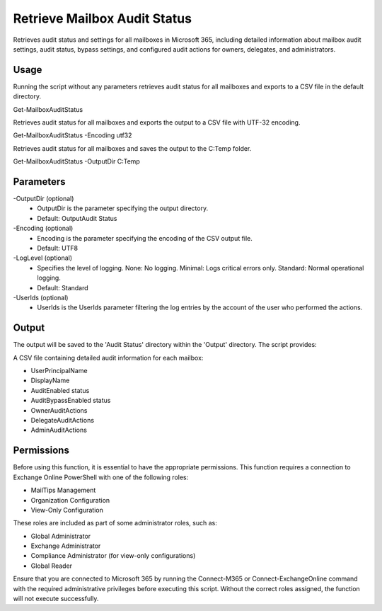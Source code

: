 
Retrieve Mailbox Audit Status
=======
Retrieves audit status and settings for all mailboxes in Microsoft 365, including detailed information about mailbox audit settings, audit status, bypass settings, and configured audit actions for owners, delegates, and administrators.

Usage
""""""""""""""""""""""""""
Running the script without any parameters retrieves audit status for all mailboxes and exports to a CSV file in the default directory.
::

Get-MailboxAuditStatus

Retrieves audit status for all mailboxes and exports the output to a CSV file with UTF-32 encoding.
::

Get-MailboxAuditStatus -Encoding utf32

Retrieves audit status for all mailboxes and saves the output to the C:\Temp folder.
::

Get-MailboxAuditStatus -OutputDir C:\Temp

Parameters
""""""""""""""""""""""""""
-OutputDir (optional)
    - OutputDir is the parameter specifying the output directory.
    - Default: Output\Audit Status

-Encoding (optional)
    - Encoding is the parameter specifying the encoding of the CSV output file.
    - Default: UTF8

-LogLevel (optional)
    - Specifies the level of logging. None: No logging. Minimal: Logs critical errors only. Standard: Normal operational logging.
    - Default: Standard

-UserIds (optional)
    - UserIds is the UserIds parameter filtering the log entries by the account of the user who performed the actions.

Output
""""""""""""""""""""""""""
The output will be saved to the 'Audit Status' directory within the 'Output' directory. The script provides:

A CSV file containing detailed audit information for each mailbox:

* UserPrincipalName
* DisplayName
* AuditEnabled status
* AuditBypassEnabled status
* OwnerAuditActions
* DelegateAuditActions
* AdminAuditActions

Permissions
""""""""""""""""""""""""""
Before using this function, it is essential to have the appropriate permissions. This function requires a connection to Exchange Online PowerShell with one of the following roles:

- MailTips Management
- Organization Configuration
- View-Only Configuration

These roles are included as part of some administrator roles, such as:

- Global Administrator
- Exchange Administrator
- Compliance Administrator (for view-only configurations)
- Global Reader 

Ensure that you are connected to Microsoft 365 by running the Connect-M365 or Connect-ExchangeOnline command with the required administrative privileges before executing this script. Without the correct roles assigned, the function will not execute successfully.